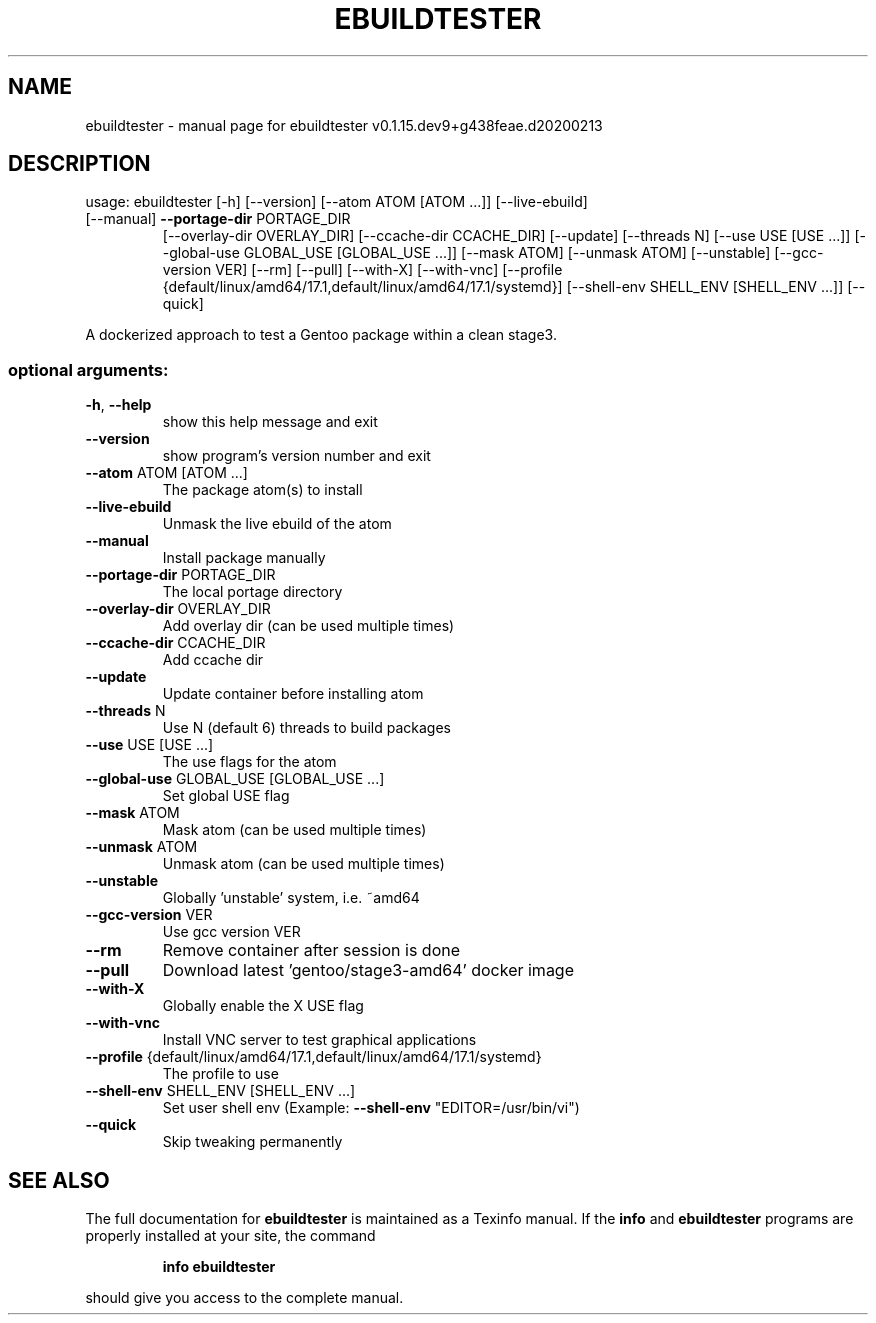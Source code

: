 .\" DO NOT MODIFY THIS FILE!  It was generated by help2man 1.47.10.
.TH EBUILDTESTER "1" "February 2020" "ebuildtester v0.1.15.dev9+g438feae.d20200213" "User Commands"
.SH NAME
ebuildtester \- manual page for ebuildtester v0.1.15.dev9+g438feae.d20200213
.SH DESCRIPTION
usage: ebuildtester [\-h] [\-\-version] [\-\-atom ATOM [ATOM ...]] [\-\-live\-ebuild]
.TP
[\-\-manual] \fB\-\-portage\-dir\fR PORTAGE_DIR
[\-\-overlay\-dir OVERLAY_DIR] [\-\-ccache\-dir CCACHE_DIR]
[\-\-update] [\-\-threads N] [\-\-use USE [USE ...]]
[\-\-global\-use GLOBAL_USE [GLOBAL_USE ...]] [\-\-mask ATOM]
[\-\-unmask ATOM] [\-\-unstable] [\-\-gcc\-version VER] [\-\-rm]
[\-\-pull] [\-\-with\-X] [\-\-with\-vnc]
[\-\-profile {default/linux/amd64/17.1,default/linux/amd64/17.1/systemd}]
[\-\-shell\-env SHELL_ENV [SHELL_ENV ...]] [\-\-quick]
.PP
A dockerized approach to test a Gentoo package within a clean stage3.
.SS "optional arguments:"
.TP
\fB\-h\fR, \fB\-\-help\fR
show this help message and exit
.TP
\fB\-\-version\fR
show program's version number and exit
.TP
\fB\-\-atom\fR ATOM [ATOM ...]
The package atom(s) to install
.TP
\fB\-\-live\-ebuild\fR
Unmask the live ebuild of the atom
.TP
\fB\-\-manual\fR
Install package manually
.TP
\fB\-\-portage\-dir\fR PORTAGE_DIR
The local portage directory
.TP
\fB\-\-overlay\-dir\fR OVERLAY_DIR
Add overlay dir (can be used multiple times)
.TP
\fB\-\-ccache\-dir\fR CCACHE_DIR
Add ccache dir
.TP
\fB\-\-update\fR
Update container before installing atom
.TP
\fB\-\-threads\fR N
Use N (default 6) threads to build packages
.TP
\fB\-\-use\fR USE [USE ...]
The use flags for the atom
.TP
\fB\-\-global\-use\fR GLOBAL_USE [GLOBAL_USE ...]
Set global USE flag
.TP
\fB\-\-mask\fR ATOM
Mask atom (can be used multiple times)
.TP
\fB\-\-unmask\fR ATOM
Unmask atom (can be used multiple times)
.TP
\fB\-\-unstable\fR
Globally 'unstable' system, i.e. ~amd64
.TP
\fB\-\-gcc\-version\fR VER
Use gcc version VER
.TP
\fB\-\-rm\fR
Remove container after session is done
.TP
\fB\-\-pull\fR
Download latest 'gentoo/stage3\-amd64' docker image
.TP
\fB\-\-with\-X\fR
Globally enable the X USE flag
.TP
\fB\-\-with\-vnc\fR
Install VNC server to test graphical applications
.TP
\fB\-\-profile\fR {default/linux/amd64/17.1,default/linux/amd64/17.1/systemd}
The profile to use
.TP
\fB\-\-shell\-env\fR SHELL_ENV [SHELL_ENV ...]
Set user shell env (Example: \fB\-\-shell\-env\fR
"EDITOR=/usr/bin/vi")
.TP
\fB\-\-quick\fR
Skip tweaking permanently
.SH "SEE ALSO"
The full documentation for
.B ebuildtester
is maintained as a Texinfo manual.  If the
.B info
and
.B ebuildtester
programs are properly installed at your site, the command
.IP
.B info ebuildtester
.PP
should give you access to the complete manual.
